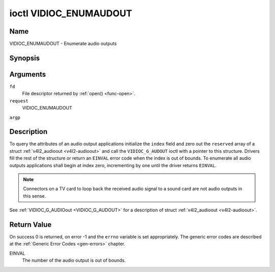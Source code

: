 .. -*- coding: utf-8; mode: rst -*-

.. _VIDIOC_ENUMAUDOUT:

***********************
ioctl VIDIOC_ENUMAUDOUT
***********************

Name
====

VIDIOC_ENUMAUDOUT - Enumerate audio outputs


Synopsis
========

.. cpp:function:: int ioctl( int fd, int request, struct v4l2_audioout *argp )


Arguments
=========

``fd``
    File descriptor returned by :ref:`open() <func-open>`.

``request``
    VIDIOC_ENUMAUDOUT

``argp``


Description
===========

To query the attributes of an audio output applications initialize the
``index`` field and zero out the ``reserved`` array of a struct
:ref:`v4l2_audioout <v4l2-audioout>` and call the ``VIDIOC_G_AUDOUT``
ioctl with a pointer to this structure. Drivers fill the rest of the
structure or return an ``EINVAL`` error code when the index is out of
bounds. To enumerate all audio outputs applications shall begin at index
zero, incrementing by one until the driver returns ``EINVAL``.

.. note:: Connectors on a TV card to loop back the received audio signal
    to a sound card are not audio outputs in this sense.

See :ref:`VIDIOC_G_AUDIOout <VIDIOC_G_AUDOUT>` for a description of struct
:ref:`v4l2_audioout <v4l2-audioout>`.


Return Value
============

On success 0 is returned, on error -1 and the ``errno`` variable is set
appropriately. The generic error codes are described at the
:ref:`Generic Error Codes <gen-errors>` chapter.

EINVAL
    The number of the audio output is out of bounds.
